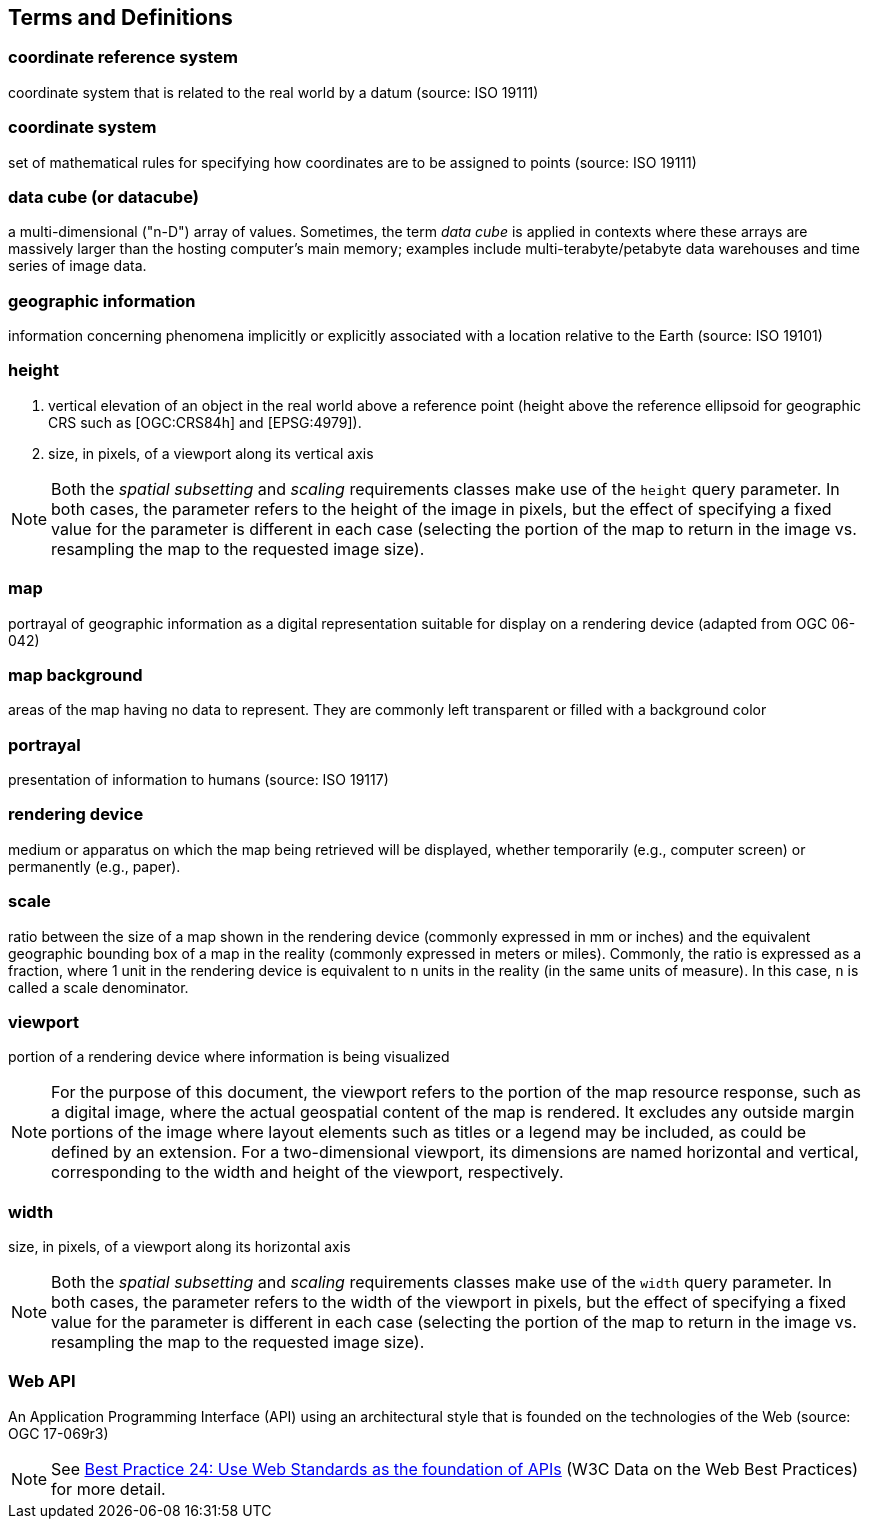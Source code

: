 == Terms and Definitions

=== *coordinate reference system*
coordinate system that is related to the real world by a datum (source: ISO 19111)


=== *coordinate system*
set of mathematical rules for specifying how coordinates are to be assigned to points (source: ISO 19111)

=== *data cube (or datacube)*
a multi-dimensional ("n-D") array of values. Sometimes, the term _data cube_ is applied in contexts where these arrays are massively larger than the hosting computer's main memory; examples include multi-terabyte/petabyte data warehouses and time series of image data.

=== *geographic information*
information concerning phenomena implicitly or explicitly associated with a location relative to the Earth (source: ISO 19101)

=== *height*

1. vertical elevation of an object in the real world above a reference point (height above the reference ellipsoid for geographic CRS such as [OGC:CRS84h] and [EPSG:4979]).

2. size, in pixels, of a viewport along its vertical axis

NOTE: Both the _spatial subsetting_ and _scaling_ requirements classes make use of the `height` query parameter.
In both cases, the parameter refers to the height of the image in pixels, but the effect of specifying a fixed value for the parameter
is different in each case (selecting the portion of the map to return in the image vs. resampling the map to the requested image size).

=== *map*
portrayal of geographic information as a digital representation suitable for display on a rendering device (adapted from OGC 06-042)

=== *map background*
areas of the map having no data to represent. They are commonly left transparent or filled with a background color

=== *portrayal*
presentation of information to humans (source: ISO 19117)

=== *rendering device*
medium or apparatus on which the map being retrieved will be displayed, whether temporarily (e.g., computer screen) or permanently (e.g., paper).

=== *scale*
ratio between the size of a map shown in the rendering device (commonly expressed in mm or inches) and the equivalent geographic bounding box of a map in the reality (commonly expressed in meters or miles). Commonly, the ratio is expressed as a fraction, where 1 unit in the rendering device is equivalent to `n` units in the reality (in the same units of measure). In this case, `n` is called a scale denominator.

=== *viewport*
portion of a rendering device where information is being visualized

NOTE: For the purpose of this document, the viewport refers to the portion of the map resource response, such as a digital image, where the actual geospatial content of the map is rendered.
It excludes any outside margin portions of the image where layout elements such as titles or a legend may be included, as could be defined by an extension.
For a two-dimensional viewport, its dimensions are named horizontal and vertical, corresponding to the width and height of the viewport, respectively.

=== *width*

size, in pixels, of a viewport along its horizontal axis

NOTE: Both the _spatial subsetting_ and _scaling_ requirements classes make use of the `width` query parameter.
In both cases, the parameter refers to the width of the viewport in pixels, but the effect of specifying a fixed value for the parameter
is different in each case (selecting the portion of the map to return in the image vs. resampling the map to the requested image size).

=== *Web API*
An Application Programming Interface (API) using an architectural style that is founded on the technologies of the Web (source: OGC 17-069r3)

NOTE: See https://www.w3.org/TR/dwbp/#accessAPIs[Best Practice 24: Use Web Standards as the foundation of APIs] (W3C Data on the Web Best Practices) for more detail.
